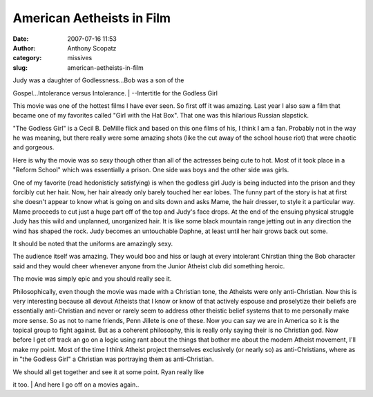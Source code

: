 American Aetheists in Film
##########################
:date: 2007-07-16 11:53
:author: Anthony Scopatz
:category: missives
:slug: american-aetheists-in-film

| Judy was a daughter of Godlessness...Bob was a son of the
Gospel...Intolerance versus Intolerance.
|  --Intertitle for the Godless Girl

This movie was one of the hottest films I have ever seen. So first off
it was amazing. Last year I also saw a film that became one of my
favorites called "Girl with the Hat Box". That one was this hilarious
Russian slapstick.

"The Godless Girl" is a Cecil B. DeMille flick and based on this one
films of his, I think I am a fan. Probably not in the way he was
meaning, but there really were some amazing shots (like the cut away of
the school house riot) that were chaotic and gorgeous.

Here is why the movie was so sexy though other than all of the actresses
being cute to hot. Most of it took place in a "Reform School" which was
essentially a prison. One side was boys and the other side was girls.

One of my favorite (read hedonisticly satisfying) is when the godless
girl Judy is being inducted into the prison and they forcibly cut her
hair. Now, her hair already only barely touched her ear lobes. The funny
part of the story is hat at first she doesn't appear to know what is
going on and sits down and asks Mame, the hair dresser, to style it a
particular way. Mame proceeds to cut just a huge part off of the top and
Judy's face drops. At the end of the ensuing physical struggle Judy has
this wild and unplanned, unorganized hair. It is like some black
mountain range jetting out in any direction the wind has shaped the
rock. Judy becomes an untouchable Daphne, at least until her hair grows
back out some.

It should be noted that the uniforms are amazingly sexy.

The audience itself was amazing. They would boo and hiss or laugh at
every intolerant Chirstian thing the Bob character said and they would
cheer whenever anyone from the Junior Atheist club did something heroic.

The movie was simply epic and you should really see it.

Philosophically, even though the movie was made with a Christian tone,
the Atheists were only anti-Christian. Now this is very interesting
because all devout Atheists that I know or know of that actively espouse
and proselytize their beliefs are essentially anti-Christian and never
or rarely seem to address other theistic belief systems that to me
personally make more sense. So as not to name friends, Penn Jillete is
one of these. Now you can say we are in America so it is the topical
group to fight against. But as a coherent philosophy, this is really
only saying their is no Christian god. Now before I get off track an go
on a logic using rant about the things that bother me about the modern
Atheist movement, I'll make my point. Most of the time I think Atheist
project themselves exclusively (or nearly so) as anti-Christians, where
as in "the Godless Girl" a Christian was portraying them as
anti-Christian.

| We should all get together and see it at some point. Ryan really like
it too.
|  And here I go off on a movies again..
